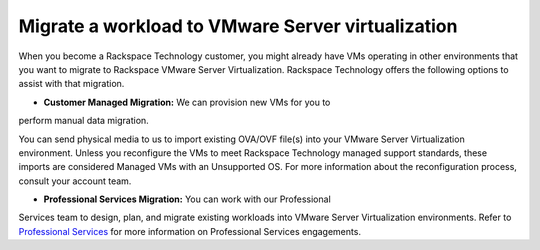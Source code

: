 .. _migrate-a-workload-to-vmware-server-virtualization:


==================================================
Migrate a workload to VMware Server virtualization
==================================================

When you become a Rackspace Technology customer, you might already
have VMs operating in other environments that you want to migrate to
Rackspace VMware Server Virtualization. Rackspace Technology offers
the following options to assist with that migration.

* **Customer Managed Migration:** We can provision new VMs for you to
perform manual data migration.

You can send physical media to us to import existing OVA/OVF file(s)
into your VMware Server Virtualization environment. Unless you reconfigure
the VMs to meet Rackspace Technology managed support standards,
these imports are considered Managed VMs with an Unsupported OS.
For more information about the reconfiguration process,
consult your account team.

* **Professional Services Migration:** You can work with our Professional
Services team to design, plan, and migrate existing workloads into
VMware Server Virtualization environments. Refer to `Professional Services
<https://www.rackspace.com/professional-services/migrations/>`_
for more information on Professional Services engagements.
